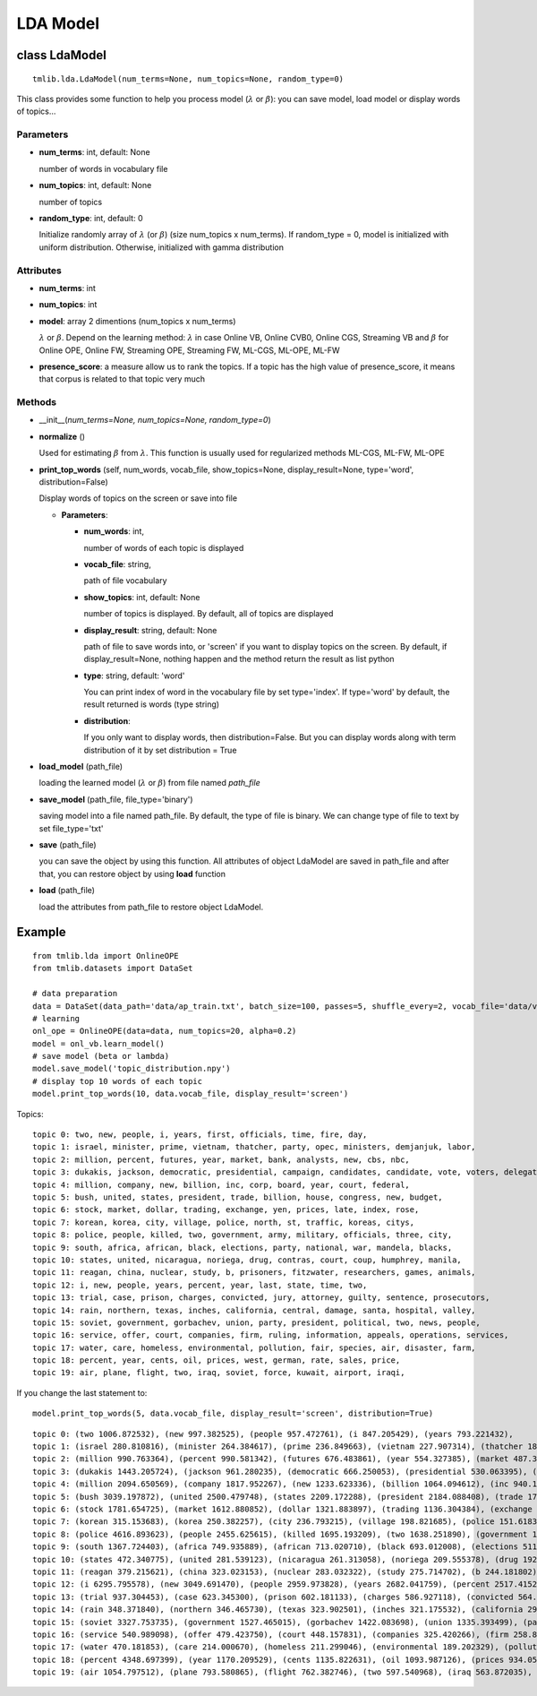=========
LDA Model
=========

--------------
class LdaModel
--------------

::

  tmlib.lda.LdaModel(num_terms=None, num_topics=None, random_type=0)

This class provides some function to help you process model (:math:`\lambda` or :math:`\beta`): you can save model, load model or display words of topics...

Parameters
===========

- **num_terms**: int, default: None
  
  number of words in vocabulary file
- **num_topics**: int, default: None

  number of topics

- **random_type**: int, default: 0

  Initialize randomly array of :math:`\lambda` (or :math:`\beta`) (size num_topics x num_terms). If random_type = 0, model is initialized with uniform distribution. Otherwise, initialized with gamma distribution

Attributes
==========

- **num_terms**: int
- **num_topics**: int

- **model**: array 2 dimentions (num_topics x num_terms)
  
  :math:`\lambda` or :math:`\beta`. Depend on the learning method: :math:`\lambda` in case Online VB, Online CVB0, Online CGS, Streaming VB and :math:`\beta` for Online OPE, Online FW, Streaming OPE, Streaming FW, ML-CGS, ML-OPE, ML-FW

- **presence_score**: a measure allow us to rank the topics. If a topic has the high value of presence_score, it means that corpus is related to that topic very much


Methods
=======

- __init__(*num_terms=None, num_topics=None, random_type=0*)
- **normalize** ()

  Used for estimating :math:`\beta` from :math:`\lambda`. This function is usually used for regularized methods ML-CGS, ML-FW, ML-OPE  

- **print_top_words** (self, num_words, vocab_file, show_topics=None, display_result=None, type='word', distribution=False)

  Display words of topics on the screen or save into file

  - **Parameters**: 

    - **num_words**: int, 
    
      number of words of each topic is displayed
    - **vocab_file**: string, 
    
      path of file vocabulary
    - **show_topics**: int, default: None

      number of topics is displayed. By default, all of topics are displayed
    - **display_result**: string, default: None

      path of file to save words into, or 'screen' if you want to display topics on the screen. By default, if display_result=None, nothing happen and the method return the result as list python

    - **type**: string, default: 'word'

      You can print index of word in the vocabulary file by set type='index'. If type='word' by default, the result returned is words (type string)

    - **distribution**:

      If you only want to display words, then distribution=False. But you can display words along with term distribution of it by set distribution = True  

- **load_model** (path_file)

  loading the learned model (:math:`\lambda` or :math:`\beta`) from file named *path_file*
  
- **save_model** (path_file, file_type='binary')

  saving model into a file named path_file. By default, the type of file is binary. We can change type of file to text by set file_type='txt'

- **save** (path_file)

  you can save the object by using this function. All attributes of object LdaModel are saved in path_file and after that, you can restore object by using **load** function

- **load** (path_file)

  load the attributes from path_file to restore object LdaModel.

-------
Example
-------

:: 
    
    from tmlib.lda import OnlineOPE
    from tmlib.datasets import DataSet

    # data preparation
    data = DataSet(data_path='data/ap_train.txt', batch_size=100, passes=5, shuffle_every=2, vocab_file='data/vocab.txt')
    # learning
    onl_ope = OnlineOPE(data=data, num_topics=20, alpha=0.2)
    model = onl_vb.learn_model()
    # save model (beta or lambda)
    model.save_model('topic_distribution.npy')
    # display top 10 words of each topic
    model.print_top_words(10, data.vocab_file, display_result='screen')

Topics:

::

    topic 0: two, new, people, i, years, first, officials, time, fire, day, 
    topic 1: israel, minister, prime, vietnam, thatcher, party, opec, ministers, demjanjuk, labor, 
    topic 2: million, percent, futures, year, market, bank, analysts, new, cbs, nbc, 
    topic 3: dukakis, jackson, democratic, presidential, campaign, candidates, candidate, vote, voters, delegates, 
    topic 4: million, company, new, billion, inc, corp, board, year, court, federal, 
    topic 5: bush, united, states, president, trade, billion, house, congress, new, budget, 
    topic 6: stock, market, dollar, trading, exchange, yen, prices, late, index, rose, 
    topic 7: korean, korea, city, village, police, north, st, traffic, koreas, citys, 
    topic 8: police, people, killed, two, government, army, military, officials, three, city, 
    topic 9: south, africa, african, black, elections, party, national, war, mandela, blacks, 
    topic 10: states, united, nicaragua, noriega, drug, contras, court, coup, humphrey, manila, 
    topic 11: reagan, china, nuclear, study, b, prisoners, fitzwater, researchers, games, animals, 
    topic 12: i, new, people, years, percent, year, last, state, time, two, 
    topic 13: trial, case, prison, charges, convicted, jury, attorney, guilty, sentence, prosecutors, 
    topic 14: rain, northern, texas, inches, california, central, damage, santa, hospital, valley, 
    topic 15: soviet, government, gorbachev, union, party, president, political, two, news, people, 
    topic 16: service, offer, court, companies, firm, ruling, information, appeals, operations, services, 
    topic 17: water, care, homeless, environmental, pollution, fair, species, air, disaster, farm, 
    topic 18: percent, year, cents, oil, prices, west, german, rate, sales, price, 
    topic 19: air, plane, flight, two, iraq, soviet, force, kuwait, airport, iraqi,

If you change the last statement to:

::

  model.print_top_words(5, data.vocab_file, display_result='screen', distribution=True)

::

  topic 0: (two 1006.872532), (new 997.382525), (people 957.472761), (i 847.205429), (years 793.221432), 
  topic 1: (israel 280.810816), (minister 264.384617), (prime 236.849663), (vietnam 227.907314), (thatcher 184.359115), 
  topic 2: (million 990.763364), (percent 990.581342), (futures 676.483861), (year 554.327385), (market 487.330349), 
  topic 3: (dukakis 1443.205724), (jackson 961.280235), (democratic 666.250053), (presidential 530.063395), (campaign 374.716751), 
  topic 4: (million 2094.650569), (company 1817.952267), (new 1233.623336), (billion 1064.094612), (inc 940.197448), 
  topic 5: (bush 3039.197872), (united 2500.479748), (states 2209.172288), (president 2184.088408), (trade 1752.369137), 
  topic 6: (stock 1781.654725), (market 1612.880852), (dollar 1321.883897), (trading 1136.304384), (exchange 984.091480), 
  topic 7: (korean 315.153683), (korea 250.382257), (city 236.793215), (village 198.821685), (police 151.618394), 
  topic 8: (police 4616.893623), (people 2455.625615), (killed 1695.193209), (two 1638.251890), (government 1423.613710), 
  topic 9: (south 1367.724403), (africa 749.935889), (african 713.020710), (black 693.012008), (elections 511.215701), 
  topic 10: (states 472.340775), (united 281.539123), (nicaragua 261.313058), (noriega 209.555378), (drug 192.748472), 
  topic 11: (reagan 379.215621), (china 323.023153), (nuclear 283.032322), (study 275.714702), (b 244.181802), 
  topic 12: (i 6295.795578), (new 3049.691470), (people 2959.973828), (years 2682.041759), (percent 2517.415288), 
  topic 13: (trial 937.304453), (case 623.345300), (prison 602.181133), (charges 586.927118), (convicted 564.307367), 
  topic 14: (rain 348.371840), (northern 346.465730), (texas 323.902501), (inches 321.175532), (california 297.998834), 
  topic 15: (soviet 3327.753735), (government 1527.465015), (gorbachev 1422.083698), (union 1335.393499), (party 1296.856500), 
  topic 16: (service 540.989098), (offer 479.423750), (court 448.157831), (companies 325.420266), (firm 258.895112), 
  topic 17: (water 470.181853), (care 214.000670), (homeless 211.299046), (environmental 189.202329), (pollution 186.071190), 
  topic 18: (percent 4348.697399), (year 1170.209529), (cents 1135.822631), (oil 1093.987126), (prices 934.051475), 
  topic 19: (air 1054.797512), (plane 793.580865), (flight 762.382746), (two 597.540968), (iraq 563.872035), 
